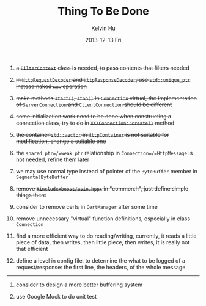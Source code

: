 #+TITLE:       Thing To Be Done
#+AUTHOR:      Kelvin Hu
#+EMAIL:       ini.kelvin@gmail.com
#+DATE:        2013-12-13 Fri


1. +a =FilterContext= class is needed, to pass contents that filters needed+

2. +in =HttpRequestDecoder= and =HttpResponseDecoder=, use =std::unique_ptr= instead naked =new= operation+

3. +make methods =start()=, =stop()= in =Connection= virtual, the implementation of =ServerConnection= and =ClientConnection= should be different+

4. +some initialization work need to be done when constructing a connection class, try to do in =XXXConnection::create()= method+

5. +the container =std::vector= in =HttpContainer= is not suitable for modification, change a suitable one+

6. the =shared_ptr=/=weak_ptr= relationship in =Connection=/=HttpMessage= is not needed, refine them later

7. we may use normal type instead of pointer of the =ByteBuffer= member in =SegmentalByteBuffer=

8. +remove =#include<boost/asio.hpp>= in "common.h", just define simple things there+

9. consider to remove certs in =CertManager= after some time

10. remove unnecessary "virtual" function definitions, especially in class =Connection=

11. find a more efficient way to do reading/writing, currently, it reads a little piece of data, then writes, then little piece, then writes, it is really not that efficient

12. define a level in config file, to determine the what to be logged of a request/response: the first line, the headers, of the whole message

-------------------------------------------------------------------------------

1. consider to design a more better buffering system

2. use Google Mock to do unit test
